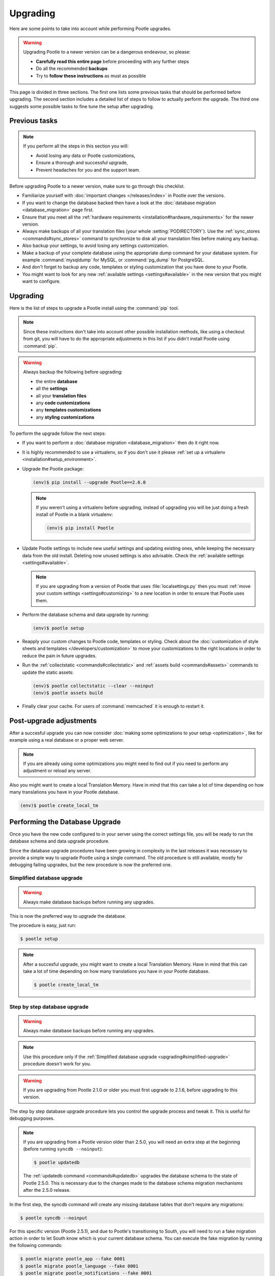 .. _upgrading:

Upgrading
=========

Here are some points to take into account while performing Pootle
upgrades.

.. warning::

  Upgrading Pootle to a newer version can be a dangerous endeavour, so please:

  - **Carefully read this entire page** before proceeding with any further
    steps
  - Do all the recommended **backups**
  - Try to **follow these instructions** as must as possible


This page is divided in three sections. The first one lists some previous tasks
that should be performed before upgrading. The second section includes a
detailed list of steps to follow to actually perform the upgrade. The third one
suggests some possible tasks to fine tune the setup after upgrading.


.. _upgrading#previous-tasks:

Previous tasks
--------------

.. note::

  If you perform all the steps in this section you will:

  - Avoid losing any data or Pootle customizations,
  - Ensure a thorough and successful upgrade,
  - Prevent headaches for you and the support team.


Before upgrading Pootle to a newer version, make sure to go through this
checklist.

* Familiarize yourself with :doc:`important changes </releases/index>` in
  Pootle over the versions.

* If you want to change the database backed then have a look at the
  :doc:`database migration <database_migration>` page first.

* Ensure that you meet all the :ref:`hardware requirements
  <installation#hardware_requirements>` for the newer version.

* Always make backups of all your translation files (your whole
  :setting:`PODIRECTORY`). Use the :ref:`sync_stores <commands#sync_stores>`
  command to synchronize to disk all your translation files before making any
  backup.

* Also backup your settings, to avoid losing any settings customization.

* Make a backup of your complete database using the appropriate *dump*
  command for your database system. For example :command:`mysqldump` for MySQL,
  or :command:`pg_dump` for PostgreSQL.

* And don't forget to backup any code, templates or styling customization that
  you have done to your Pootle.

* You might want to look for any new :ref:`available settings
  <settings#available>` in the new version that you might want to configure.


.. _upgrading#upgrading:

Upgrading
---------

Here is the list of steps to upgrade a Pootle install using the :command:`pip`
tool.

.. note::

  Since these instructions don't take into account other possible installation
  methods, like using a checkout from git, you will have to do the appropriate
  adjustments in this list if you didn't install Pootle using :command:`pip`.

.. warning::

  Always backup the following before upgrading:

  - the entire **database**
  - all the **settings**
  - all your **translation files**
  - any **code customizations**
  - any **templates customizations**
  - any **styling customizations**


To perform the upgrade follow the next steps:

* If you want to perform a :doc:`database migration <database_migration>` then
  do it right now.

* It is highly recommended to use a virtualenv, so if you don't use it please
  :ref:`set up a virtualenv <installation#setup_environment>`.

* Upgrade the Pootle package:

  .. code-block:: bash

    (env)$ pip install --upgrade Pootle==2.6.0


  .. note::

    If you weren't using a virtualenv before upgrading, instead of upgrading
    you will be just doing a fresh install of Pootle in a blank virtualenv:

    .. code-block:: bash

      (env)$ pip install Pootle


* Update Pootle settings to include new useful settings and updating existing
  ones, while keeping the necessary data from the old install. Deleting now
  unused settings is also advisable. Check the :ref:`available settings
  <settings#available>`.

  .. note::

    If you are upgrading from a version of Pootle that uses
    :file:`localsettings.py` then you must :ref:`move your custom settings
    <settings#customizing>` to a new location in order to ensure that Pootle
    uses them.


* Perform the database schema and data upgrade by running:

  .. code-block:: bash

    (env)$ pootle setup


* Reapply your custom changes to Pootle code, templates or styling. Check about
  the :doc:`customization of style sheets and templates
  </developers/customization>` to move your customizations to the right
  locations in order to reduce the pain in future upgrades.

* Run the :ref:`collectstatic <commands#collectstatic>` and :ref:`assets build
  <commands#assets>` commands to update the static assets:

  .. code-block:: bash

    (env)$ pootle collectstatic --clear --noinput
    (env)$ pootle assets build


* Finally clear your cache. For users of :command:`memcached` it is enough to
  restart it.


.. _upgrading#post-upgrade:

Post-upgrade adjustments
------------------------

After a succesful upgrade you can now consider :doc:`making some optimizations
to your setup <optimization>`, like for example using a real database or a
proper web server.

.. note::

  If you are already using some optimizations you might need to find out if you
  need to perform any adjustment or reload any server.


Also you might want to create a local Translation Memory. Have in mind that
this can take a lot of time depending on how many translations you have in your
Pootle database.

.. code-block:: bash

  (env)$ pootle create_local_tm


.. _upgrading#database:

Performing the Database Upgrade
-------------------------------

.. versionchanged:: 2.5.1

Once you have the new code configured to in your server using the correct
settings file, you will be ready to run the database schema and data
upgrade procedure.

Since the database upgrade procedures have been growing in complexity in the
last releases it was necessary to provide a simple way to upgrade Pootle using
a single command. The old procedure is still available, mostly for debugging
failing upgrades, but the new procedure is now the preferred one.


.. _upgrading#simplified-upgrade:

Simplified database upgrade
^^^^^^^^^^^^^^^^^^^^^^^^^^^

.. warning::

  Always make database backups before running any upgrades.


This is now the preferred way to upgrade the database.

The procedure is easy, just run:

.. code-block:: bash

  $ pootle setup


.. note::

  After a succesful upgrade, you might want to create a local Translation
  Memory. Have in mind that this can take a lot of time depending on how many
  translations you have in your Pootle database.

  .. code-block:: bash

    $ pootle create_local_tm


.. _upgrading#detailed-upgrade:

Step by step database upgrade
^^^^^^^^^^^^^^^^^^^^^^^^^^^^^

.. warning::

  Always make database backups before running any upgrades.


.. note::

  Use this procedure only if the :ref:`Simplified database upgrade
  <upgrading#simplified-upgrade>` procedure doesn't work for you.


.. warning::

  If you are upgrading from Pootle 2.1.0 or older you must first upgrade to
  2.1.6, before upgrading to this version.


The step by step database upgrade procedure lets you control the upgrade
process and tweak it. This is useful for debugging purposes.


.. note::

  If you are upgrading from a Pootle version older than 2.5.0, you will need
  an extra step at the beginning (before running ``syncdb --noinput``):

  .. code-block:: bash

    $ pootle updatedb


  The :ref:`updatedb command <commands#updatedb>` upgrades the database schema
  to the state of Pootle 2.5.0. This is necessary due to the changes made to
  the database schema migration mechanisms after the 2.5.0 release.


In the first step, the syncdb command will create any missing database tables
that don't require any migrations:

.. code-block:: bash

  $ pootle syncdb --noinput


For this specific version (Pootle 2.5.1), and due to Pootle's transitioning to
South, you will need to run a fake migration action in order to let South know
which is your current database schema. You can execute the fake migration by
running the following commands:

.. code-block:: bash

  $ pootle migrate pootle_app --fake 0001
  $ pootle migrate pootle_language --fake 0001
  $ pootle migrate pootle_notifications --fake 0001
  $ pootle migrate pootle_project --fake 0001
  $ pootle migrate pootle_statistics --fake 0001
  $ pootle migrate pootle_store --fake 0001
  $ pootle migrate pootle_translationproject --fake 0001


.. note::

  If you are upgrading from Pootle 2.5.0 you also have to run:

  .. code-block:: bash

    $ pootle migrate staticpages --fake 0001


The next step will perform any pending schema migrations. You can read more
about the :ref:`migrate command <south:commands>` in South's documentation.

.. code-block:: bash

  $ pootle migrate


Lastly, the :ref:`upgrade command <commands#upgrade>` will perform any extra
operations needed by Pootle to finish the upgrade and will record the current
code build versions for Pootle and the Translate Toolkit. Before running this
command please check if you are interested on running it using any of its
available flags.

.. code-block:: bash

  $ pootle upgrade


.. note::

  After a succesful upgrade, you might want to create a local Translation
  Memory. Have in mind that this can take a lot of time depending on how many
  translations you have in your Pootle database.

  .. code-block:: bash

    $ pootle create_local_tm


.. _upgrading#custom_changes:

Custom Changes
--------------

If you made any changes to Pootle code, templates or styling, you will want to
ensure that your upgraded Pootle contains those changes.  How hard that is will
depend entirely on the details of these changes.

Changes made to the base template are likely to work fine, but changes to
details will need individual inspection to see if they can apply
cleanly or have to be reimplemented on the new version of Pootle.

Since Pootle 2.5 :doc:`customization of style sheets and templates
</developers/customization>` have become much easier to seperate from the
standard code.  If you are migrating to Pootle 2.5+ then use this opportunity
to move your code to the correct customization locations.
